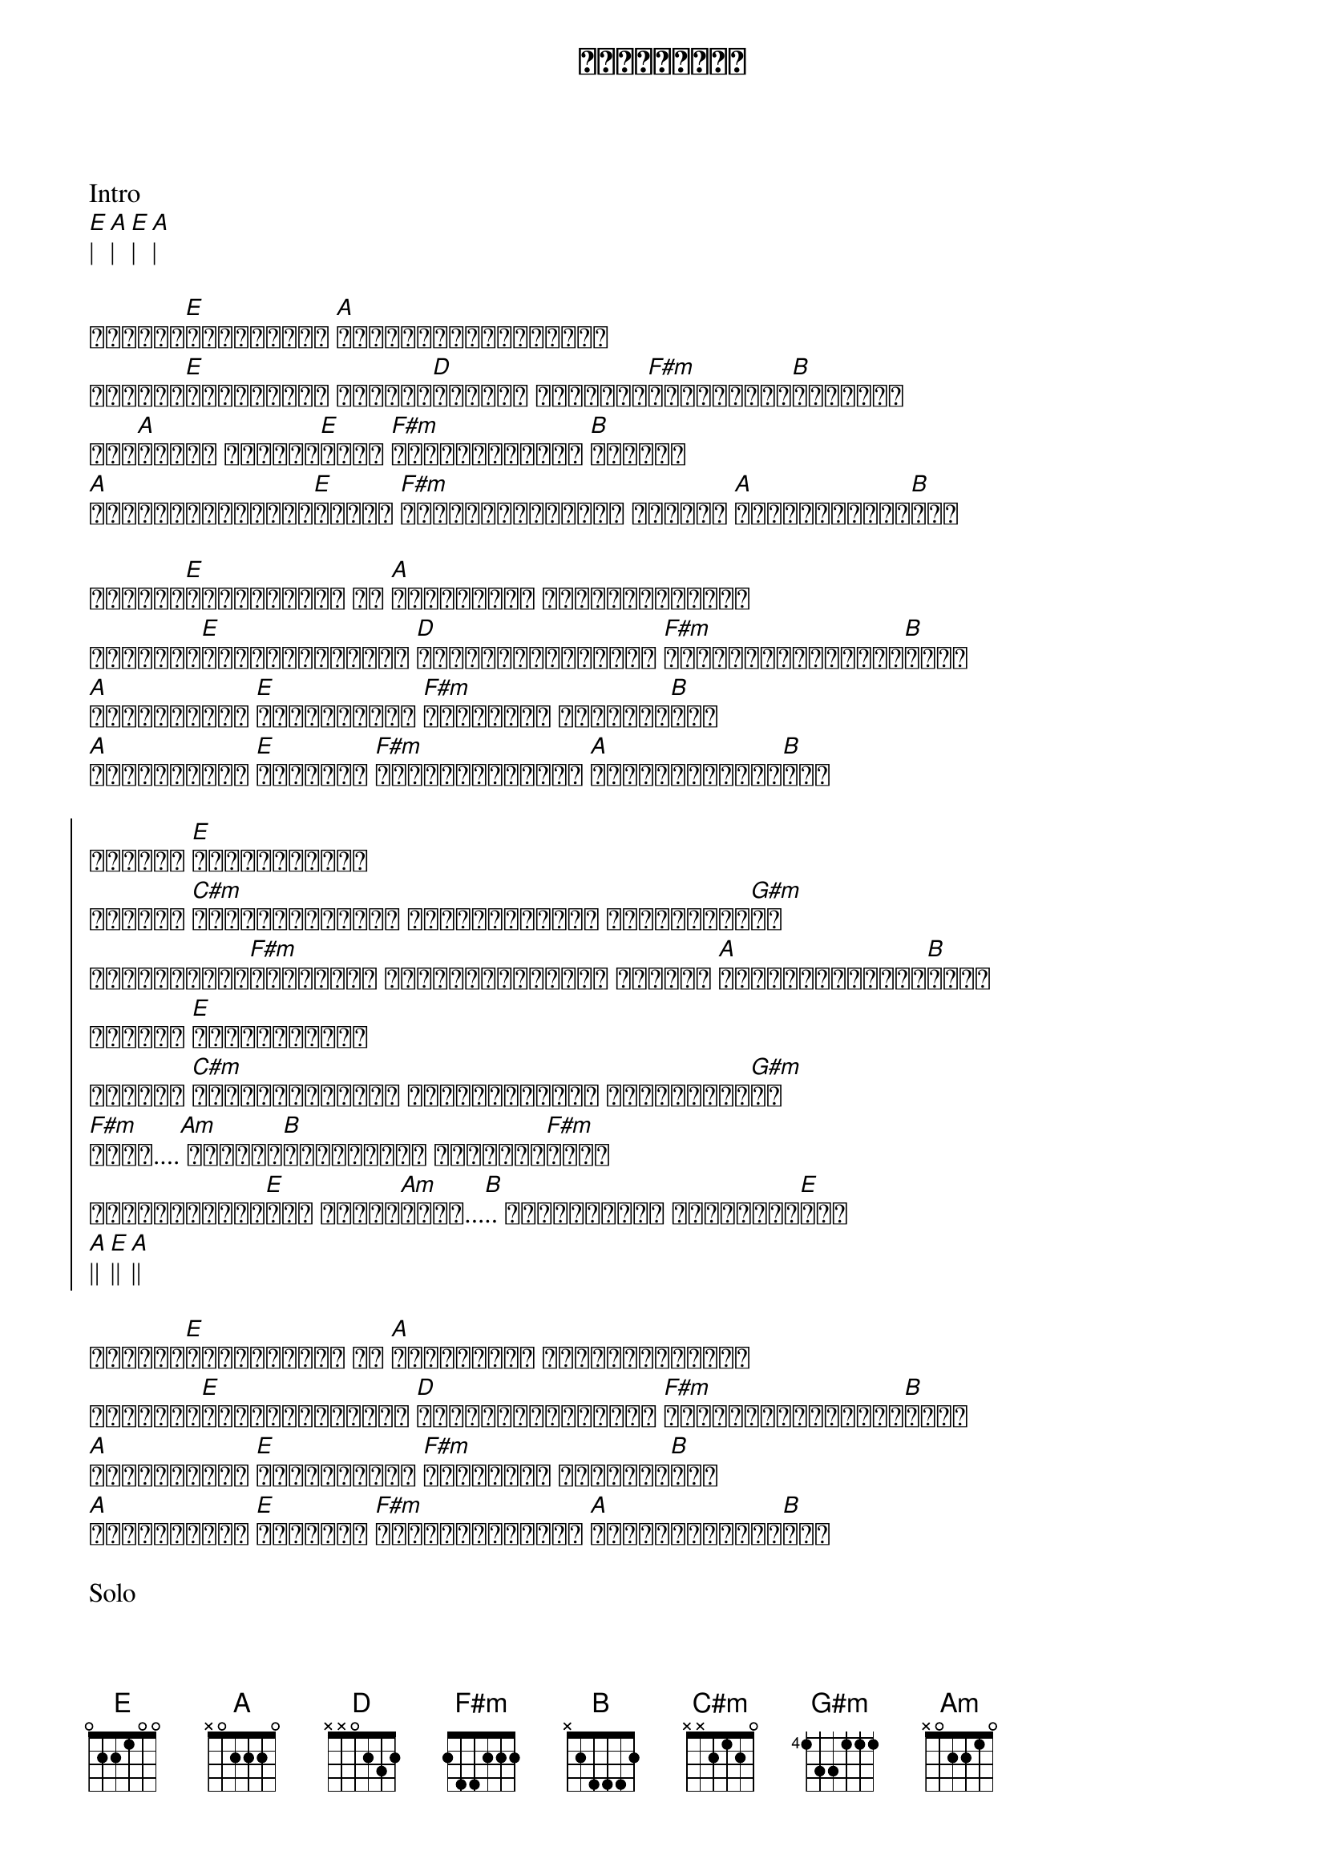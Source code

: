 {title: လေလွင့်လူ}
{artist: လေးဖြူ}

Intro
[E]| [A]| [E]| [A]|

{start_of_verse}
ဘယ်လို[E]ဖြေရမလည်း [A]ပေါ့ပါးခြင်းနဲ့ဘဝ
ဘယ်ကို[E]သွားမလည်း အတိအကျ[D]မသိတဲ့ ခရီးသည်[F#m]တစ်ဦးရဲ့[B]ညနေများ
တစ်[A]ညလုံး ငါ့ရဲ့[E]အနား [F#m]သက်ပြင်းများ [B]ကြွေကျ
[A]ညတိုင်းအိပ်မက်[E]ထဲမှာ [F#m]တစ်စုံတစ်ယောက် ငါ့ကို [A]ရပ်စောင့်နေ[B]တယ်
{end_of_verse}

{start_of_verse}
လေနှင်[E]ရာလွင့်ခဲ့ ငါ [A]တိမ်တိုက် တစ်ခုပါပဲကွယ်
ယုံကြည်[E]ကိုးစားထားတဲ့ [D]မင်းမျက်လုံးတွေ [F#m]မှိတ်ပစ်လိုက်ပါ[B]ကွယ်
[A]စိတ်ကူးနဲ့ [E]အိမ်မက်ရယ် [F#m]တကယ်တမ်း ဖြစ်မလာ[B]ခဲ့
[A]နေရစ်ခဲ့ပါ [E]ကလေးရယ် [F#m]ငါအဝေးဆုံးကို [A]ပြေးသွားချင်[B]တယ်
{end_of_verse}

{start_of_chorus}
ဘယ်လို [E]ကြေကွဲမလည်း
ဘယ်လို [C#m]ငိုကြွေးမလည်း ချစ်သူလေးရယ် မင်းအတွက်[G#m]ပဲ
မျှော်လင့်[F#m]ခြင်းနဲ့ ဖမ်းဆုပ်ထားတဲ့ လက်တွေ [A]အားမဲ့သွားပြီ[B]ကွယ်
ဘယ်လို [E]ကြေကွဲမလည်း
ဘယ်လို [C#m]ငိုကြွေးမလည်း ချစ်သူလေးရယ် မင်းအတွက်[G#m]ပဲ
[F#m]အိုး....[Am] အရောင်[B]လွင့်လို့ သွားပြီ[F#m]ကွယ်
အိမ်မက်ကလေး[E]ရဲ့ နောက်[Am]ဆုံး...[B].. ငါအဝေးဆုံး သွားချင်[E]တယ်
[A]|| [E]|| [A]||
{end_of_chorus}

{start_of_verse}
လေနှင်[E]ရာလွင့်ခဲ့ ငါ [A]တိမ်တိုက် တစ်ခုပါပဲကွယ်
ယုံကြည်[E]ကိုးစားထားတဲ့ [D]မင်းမျက်လုံးတွေ [F#m]မှိတ်ပစ်လိုက်ပါ[B]ကွယ်
[A]စိတ်ကူးနဲ့ [E]အိမ်မက်ရယ် [F#m]တကယ်တမ်း ဖြစ်မလာ[B]ခဲ့
[A]နေရစ်ခဲ့ပါ [E]ကလေးရယ် [F#m]ငါအဝေးဆုံးကို [A]ပြေးသွားချင်[B]တယ်
{end_of_verse}

Solo
[E]|| [A]|| x 2
[F#m]| [B]| [E]| [A]|
[Am]|| [B]||

{start_of_chorus}
(ဘယ်လို [E]ကြေကွဲမလည်း
ဘယ်လို [C#m]ငိုကြွေးမလည်း ချစ်သူလေးရယ် မင်းအတွက်[G#m]ပဲ
မျှော်လင့်[F#m]ခြင်းနဲ့ ဖမ်းဆုပ်ထားတဲ့ လက်တွေ [A]အားမဲ့သွားပြီ[B]ကွယ်) x repeat and fade out
{end_of_chorus}